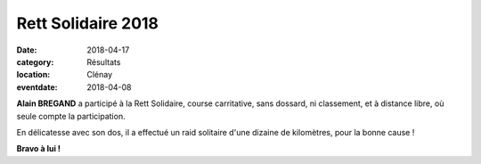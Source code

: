 Rett Solidaire 2018
===================

:date: 2018-04-17
:category: Résultats
:location: Clénay
:eventdate: 2018-04-08



.. image:: http://assets.acr-dijon.org/rett2018.jpg

**Alain BREGAND** a participé à la Rett Solidaire, course carritative, sans dossard, ni classement, et à distance libre, où seule compte la participation.

En délicatesse avec son dos, il a effectué un raid solitaire d'une dizaine de kilomètres, pour la bonne cause !

**Bravo à lui !**

